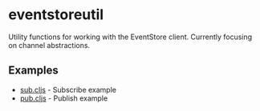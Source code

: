 * eventstoreutil
  Utility functions for working with the EventStore client. Currently focusing on channel abstractions.
** Examples
   - [[https://github.com/paullucas/eventstoreutil/blob/master/src/examples/sub/main.go][sub.cljs]] - Subscribe example
   - [[https://github.com/paullucas/eventstoreutil/blob/master/src/examples/pub/main.go][pub.cljs]] - Publish example
